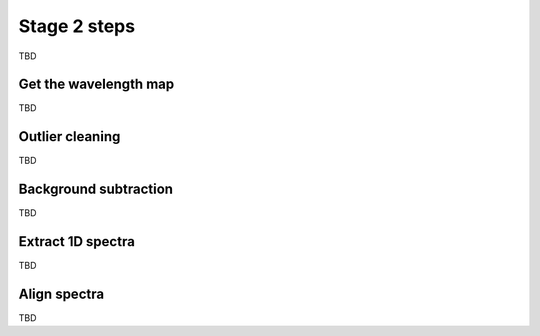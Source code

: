 Stage 2 steps
=============

TBD

Get the wavelength map
----------------------

TBD

Outlier cleaning
----------------

TBD

Background subtraction
----------------------

TBD

Extract 1D spectra
------------------

TBD

Align spectra
-------------

TBD
